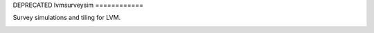 DEPRECATED
lvmsurveysim
============

Survey simulations and tiling for LVM.

|travis| |coveralls| |docs| |py36|

.. |docs| image:: https://readthedocs.org/projects/docs/badge/?version=latest
    :alt: Documentation Status
    :scale: 100%
    :target: https://sdss-lvmsurveysim.readthedocs.io/en/latest/?badge=latest

.. |py36| image:: https://img.shields.io/badge/python-3.6-blue.svg

.. |travis| image:: https://travis-ci.org/sdss/lvmsurveysim.svg?branch=master
    :target: https://travis-ci.org/sdss/lvmsurveysim

.. |coveralls| image:: https://coveralls.io/repos/github/sdss/lvmsurveysim/badge.svg?service=github
    :target: https://coveralls.io/github/sdss/lvmsurveysim
